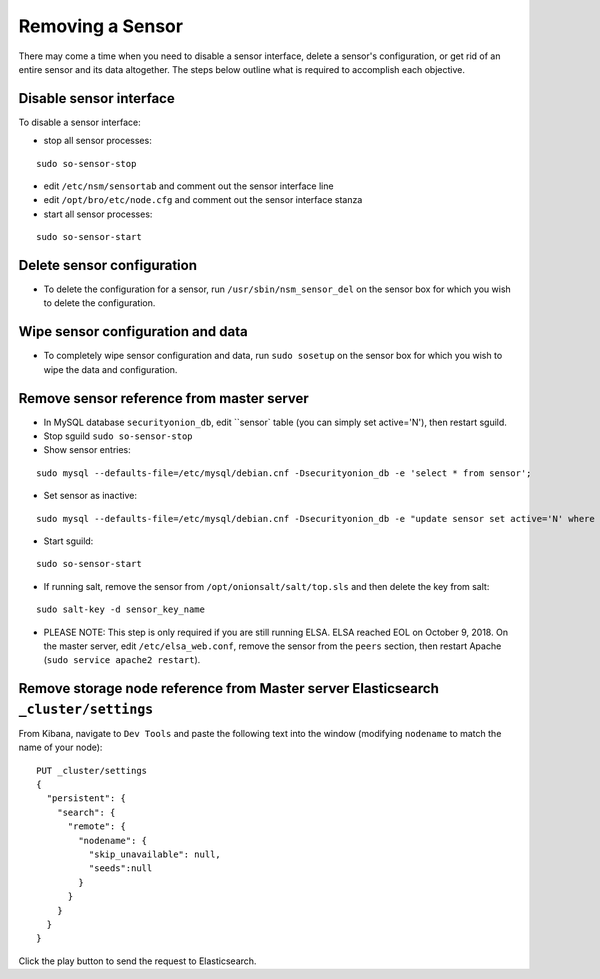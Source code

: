 Removing a Sensor
=================

There may come a time when you need to disable a sensor interface, delete a sensor's configuration, or get rid of an entire sensor and its data altogether. The steps below outline what is required to accomplish each objective.

Disable sensor interface
------------------------

To disable a sensor interface:

-  stop all sensor processes:

::

   sudo so-sensor-stop
   
-  edit ``/etc/nsm/sensortab`` and comment out the sensor interface line
-  edit ``/opt/bro/etc/node.cfg`` and comment out the sensor interface stanza
-  start all sensor processes:

::

   sudo so-sensor-start

Delete sensor configuration
---------------------------

-  To delete the configuration for a sensor, run ``/usr/sbin/nsm_sensor_del`` on the sensor box for which you wish to delete the configuration.

Wipe sensor configuration and data
----------------------------------

-  To completely wipe sensor configuration and data, run ``sudo sosetup`` on the sensor box for which you wish to wipe the
   data and configuration.

Remove sensor reference from master server
------------------------------------------

-  In MySQL database ``securityonion_db``, edit ``sensor` table (you can simply set active='N'), then restart sguild.
-  Stop sguild ``sudo so-sensor-stop``
-  Show sensor entries:

::

   sudo mysql --defaults-file=/etc/mysql/debian.cnf -Dsecurityonion_db -e 'select * from sensor';
   
-  Set sensor as inactive:

::

   sudo mysql --defaults-file=/etc/mysql/debian.cnf -Dsecurityonion_db -e "update sensor set active='N' where sid in (<SID1>,<SID2>)";
   
-  Start sguild:

::

   sudo so-sensor-start

-  If running salt, remove the sensor from ``/opt/onionsalt/salt/top.sls`` and then delete the key from salt:

::

   sudo salt-key -d sensor_key_name

-  PLEASE NOTE: This step is only required if you are still running ELSA. ELSA reached EOL on October 9, 2018.  On the master server, edit ``/etc/elsa_web.conf``, remove the sensor from the ``peers`` section, then restart Apache (``sudo service apache2 restart``).

Remove storage node reference from Master server Elasticsearch ``_cluster/settings``
------------------------------------------------------------------------------------

From Kibana, navigate to ``Dev Tools`` and paste the following text into
the window (modifying ``nodename`` to match the name of your node):

::

    PUT _cluster/settings
    {
      "persistent": {
        "search": {
          "remote": {
            "nodename": {
              "skip_unavailable": null,
              "seeds":null
            }
          }
        }
      }  
    }

Click the play button to send the request to Elasticsearch.
